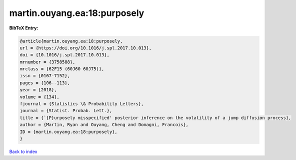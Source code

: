 martin.ouyang.ea:18:purposely
=============================

.. :cite:t:`martin.ouyang.ea:18:purposely`

.. bibliography:: ../../All.bib

**BibTeX Entry:**

.. code-block:: bibtex

   @article{martin.ouyang.ea:18:purposely,
   url = {https://doi.org/10.1016/j.spl.2017.10.013},
   doi = {10.1016/j.spl.2017.10.013},
   mrnumber = {3758588},
   mrclass = {62F15 (60J60 60J75)},
   issn = {0167-7152},
   pages = {106--113},
   year = {2018},
   volume = {134},
   fjournal = {Statistics \& Probability Letters},
   journal = {Statist. Probab. Lett.},
   title = {`{P}urposely misspecified' posterior inference on the volatility of a jump diffusion process},
   author = {Martin, Ryan and Ouyang, Cheng and Domagni, Francois},
   ID = {martin.ouyang.ea:18:purposely},
   }

`Back to index <../index>`_
